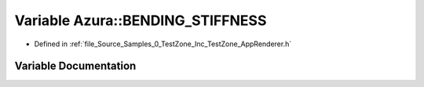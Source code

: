 .. _exhale_variable_0___test_zone_2_inc_2_test_zone_2_app_renderer_8h_1a540b9c2cefa70c8a109868e6edc62ac4:

Variable Azura::BENDING_STIFFNESS
=================================

- Defined in :ref:`file_Source_Samples_0_TestZone_Inc_TestZone_AppRenderer.h`


Variable Documentation
----------------------


.. doxygenvariable:: Azura::BENDING_STIFFNESS
